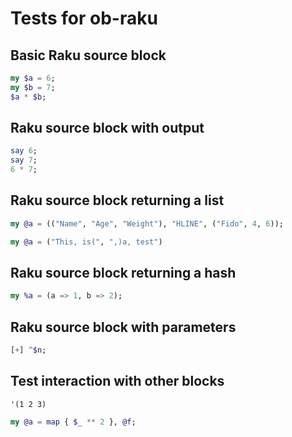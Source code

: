 * Tests for ob-raku

** Basic Raku source block

   #+NAME: basic-test
   #+BEGIN_SRC raku
my $a = 6;
my $b = 7;
$a * $b;
   #+END_SRC

** Raku source block with output

   #+NAME: output-test
   #+HEADER: :results output
   #+BEGIN_SRC raku
say 6;
say 7;
6 * 7;
   #+END_SRC

** Raku source block returning a list
   
   #+NAME: list-test
   #+BEGIN_SRC raku
my @a = (("Name", "Age", "Weight"), "HLINE", ("Fido", 4, 6));
   #+END_SRC
   
   #+NAME: list-breaking-string-test
   #+BEGIN_SRC raku
my @a = ("This, is(", ",)a, test")
   #+END_SRC

** Raku source block returning a hash

   #+NAME: hash-test
   #+BEGIN_SRC raku
my %a = (a => 1, b => 2);
   #+END_SRC

** Raku source block with parameters

   #+NAME: parameterised-test
   #+HEADER: :var n=7
   #+BEGIN_SRC raku
[+] ^$n;
   #+END_SRC

** Test interaction with other blocks

   #+NAME: f
   #+BEGIN_SRC elisp :results vector
'(1 2 3)
   #+END_SRC

   #+NAME: interaction-test
   #+HEADER: :var f=f()
   #+BEGIN_SRC raku
my @a = map { $_ ** 2 }, @f;
   #+END_SRC
